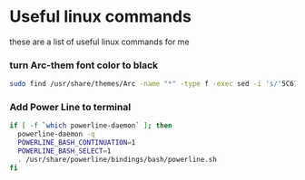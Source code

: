 * Useful linux commands 

these are a list of useful linux commands  for me

*** turn Arc-them font color to black

#+BEGIN_SRC bash
  sudo find /usr/share/themes/Arc -name "*" -type f -exec sed -i 's/'5C616C'/'212121'/gI' {}  \;
#+END_SRC

*** Add Power Line to terminal

#+BEGIN_SRC bash
    if [ -f `which powerline-daemon` ]; then
      powerline-daemon -q
      POWERLINE_BASH_CONTINUATION=1
      POWERLINE_BASH_SELECT=1
      . /usr/share/powerline/bindings/bash/powerline.sh
    fi
#+END_SRC


